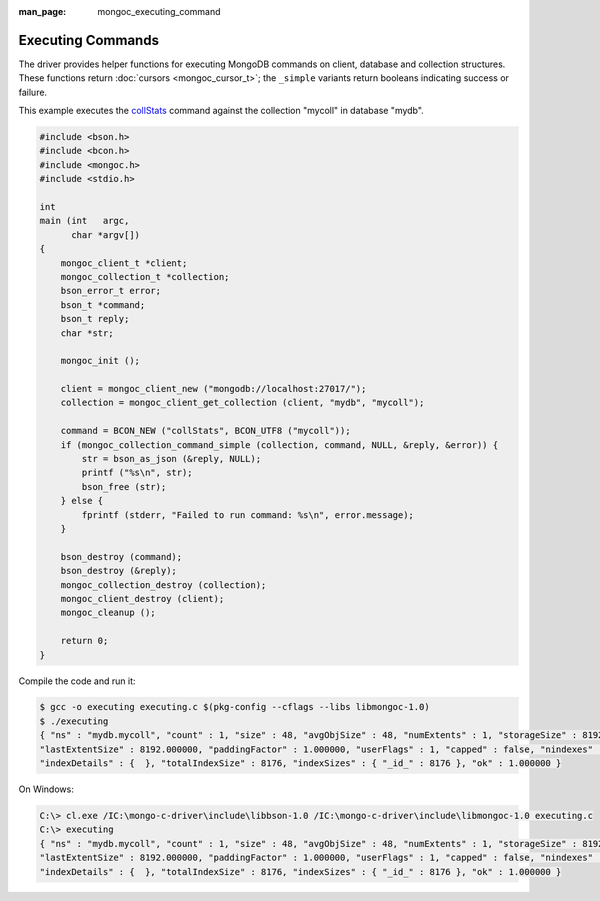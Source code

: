 :man_page: mongoc_executing_command

Executing Commands
==================

The driver provides helper functions for executing MongoDB commands on client, database and collection structures. These functions return :doc:`cursors <mongoc_cursor_t>`; the ``_simple`` variants return booleans indicating success or failure.

This example executes the `collStats <http://docs.mongodb.org/manual/reference/command/collStats/>`_ command against the collection "mycoll" in database "mydb".

.. code-block:: none

  #include <bson.h>
  #include <bcon.h>
  #include <mongoc.h>
  #include <stdio.h>

  int
  main (int   argc,
        char *argv[])
  {
      mongoc_client_t *client;
      mongoc_collection_t *collection;
      bson_error_t error;
      bson_t *command;
      bson_t reply;
      char *str;

      mongoc_init ();

      client = mongoc_client_new ("mongodb://localhost:27017/");
      collection = mongoc_client_get_collection (client, "mydb", "mycoll");

      command = BCON_NEW ("collStats", BCON_UTF8 ("mycoll"));
      if (mongoc_collection_command_simple (collection, command, NULL, &reply, &error)) {
          str = bson_as_json (&reply, NULL);
          printf ("%s\n", str);
          bson_free (str);
      } else {
          fprintf (stderr, "Failed to run command: %s\n", error.message);
      }

      bson_destroy (command);
      bson_destroy (&reply);
      mongoc_collection_destroy (collection);
      mongoc_client_destroy (client);
      mongoc_cleanup ();

      return 0;
  }

Compile the code and run it:

.. code-block:: none

  $ gcc -o executing executing.c $(pkg-config --cflags --libs libmongoc-1.0)
  $ ./executing
  { "ns" : "mydb.mycoll", "count" : 1, "size" : 48, "avgObjSize" : 48, "numExtents" : 1, "storageSize" : 8192,
  "lastExtentSize" : 8192.000000, "paddingFactor" : 1.000000, "userFlags" : 1, "capped" : false, "nindexes" : 1,
  "indexDetails" : {  }, "totalIndexSize" : 8176, "indexSizes" : { "_id_" : 8176 }, "ok" : 1.000000 }

On Windows:

.. code-block:: none

  C:\> cl.exe /IC:\mongo-c-driver\include\libbson-1.0 /IC:\mongo-c-driver\include\libmongoc-1.0 executing.c
  C:\> executing
  { "ns" : "mydb.mycoll", "count" : 1, "size" : 48, "avgObjSize" : 48, "numExtents" : 1, "storageSize" : 8192,
  "lastExtentSize" : 8192.000000, "paddingFactor" : 1.000000, "userFlags" : 1, "capped" : false, "nindexes" : 1,
  "indexDetails" : {  }, "totalIndexSize" : 8176, "indexSizes" : { "_id_" : 8176 }, "ok" : 1.000000 }

